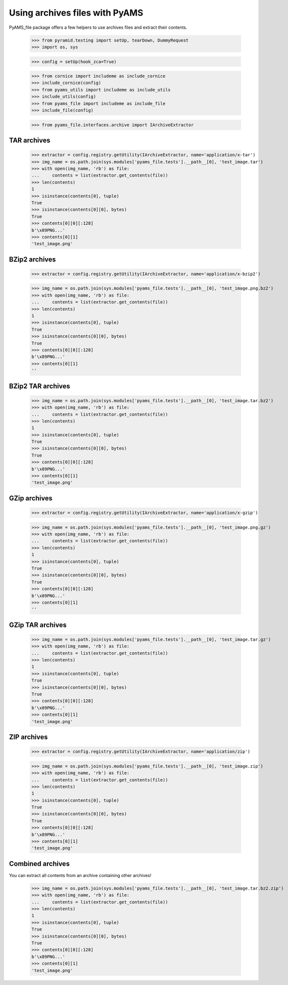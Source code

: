 ===============================
Using archives files with PyAMS
===============================

PyAMS_file package offers a few helpers to use archives files and extract their contents.

    >>> from pyramid.testing import setUp, tearDown, DummyRequest
    >>> import os, sys

    >>> config = setUp(hook_zca=True)

    >>> from cornice import includeme as include_cornice
    >>> include_cornice(config)
    >>> from pyams_utils import includeme as include_utils
    >>> include_utils(config)
    >>> from pyams_file import includeme as include_file
    >>> include_file(config)

    >>> from pyams_file.interfaces.archive import IArchiveExtractor


TAR archives
------------

    >>> extractor = config.registry.getUtility(IArchiveExtractor, name='application/x-tar')
    >>> img_name = os.path.join(sys.modules['pyams_file.tests'].__path__[0], 'test_image.tar')
    >>> with open(img_name, 'rb') as file:
    ...     contents = list(extractor.get_contents(file))
    >>> len(contents)
    1
    >>> isinstance(contents[0], tuple)
    True
    >>> isinstance(contents[0][0], bytes)
    True
    >>> contents[0][0][:128]
    b'\x89PNG...'
    >>> contents[0][1]
    'test_image.png'


BZip2 archives
--------------

    >>> extractor = config.registry.getUtility(IArchiveExtractor, name='application/x-bzip2')

    >>> img_name = os.path.join(sys.modules['pyams_file.tests'].__path__[0], 'test_image.png.bz2')
    >>> with open(img_name, 'rb') as file:
    ...     contents = list(extractor.get_contents(file))
    >>> len(contents)
    1
    >>> isinstance(contents[0], tuple)
    True
    >>> isinstance(contents[0][0], bytes)
    True
    >>> contents[0][0][:128]
    b'\x89PNG...'
    >>> contents[0][1]
    ''


BZip2 TAR archives
------------------

    >>> img_name = os.path.join(sys.modules['pyams_file.tests'].__path__[0], 'test_image.tar.bz2')
    >>> with open(img_name, 'rb') as file:
    ...     contents = list(extractor.get_contents(file))
    >>> len(contents)
    1
    >>> isinstance(contents[0], tuple)
    True
    >>> isinstance(contents[0][0], bytes)
    True
    >>> contents[0][0][:128]
    b'\x89PNG...'
    >>> contents[0][1]
    'test_image.png'


GZip archives
-------------

    >>> extractor = config.registry.getUtility(IArchiveExtractor, name='application/x-gzip')

    >>> img_name = os.path.join(sys.modules['pyams_file.tests'].__path__[0], 'test_image.png.gz')
    >>> with open(img_name, 'rb') as file:
    ...     contents = list(extractor.get_contents(file))
    >>> len(contents)
    1
    >>> isinstance(contents[0], tuple)
    True
    >>> isinstance(contents[0][0], bytes)
    True
    >>> contents[0][0][:128]
    b'\x89PNG...'
    >>> contents[0][1]
    ''


GZip TAR archives
-----------------

    >>> img_name = os.path.join(sys.modules['pyams_file.tests'].__path__[0], 'test_image.tar.gz')
    >>> with open(img_name, 'rb') as file:
    ...     contents = list(extractor.get_contents(file))
    >>> len(contents)
    1
    >>> isinstance(contents[0], tuple)
    True
    >>> isinstance(contents[0][0], bytes)
    True
    >>> contents[0][0][:128]
    b'\x89PNG...'
    >>> contents[0][1]
    'test_image.png'


ZIP archives
------------

    >>> extractor = config.registry.getUtility(IArchiveExtractor, name='application/zip')

    >>> img_name = os.path.join(sys.modules['pyams_file.tests'].__path__[0], 'test_image.zip')
    >>> with open(img_name, 'rb') as file:
    ...     contents = list(extractor.get_contents(file))
    >>> len(contents)
    1
    >>> isinstance(contents[0], tuple)
    True
    >>> isinstance(contents[0][0], bytes)
    True
    >>> contents[0][0][:128]
    b'\x89PNG...'
    >>> contents[0][1]
    'test_image.png'


Combined archives
-----------------

You can extract all contents from an archive containing other archives!

    >>> img_name = os.path.join(sys.modules['pyams_file.tests'].__path__[0], 'test_image.tar.bz2.zip')
    >>> with open(img_name, 'rb') as file:
    ...     contents = list(extractor.get_contents(file))
    >>> len(contents)
    1
    >>> isinstance(contents[0], tuple)
    True
    >>> isinstance(contents[0][0], bytes)
    True
    >>> contents[0][0][:128]
    b'\x89PNG...'
    >>> contents[0][1]
    'test_image.png'
